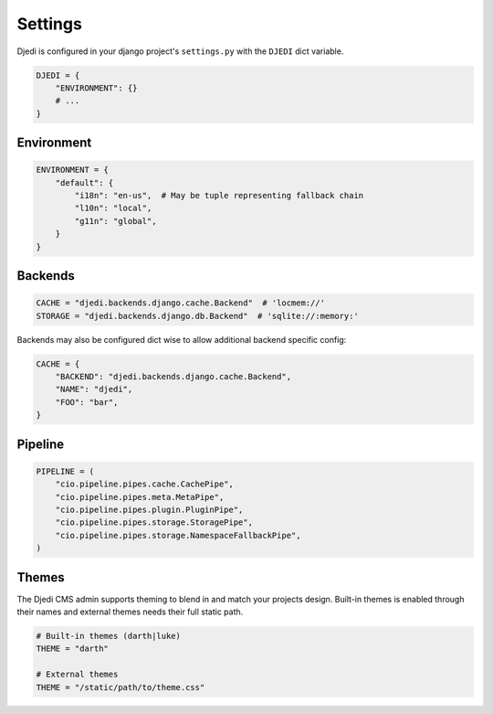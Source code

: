 Settings
--------

Djedi is configured in your django project's ``settings.py`` with the ``DJEDI`` dict variable.

.. code-block:: python

    DJEDI = {
        "ENVIRONMENT": {}
        # ...
    }


Environment
~~~~~~~~~~~

.. code-block:: python

    ENVIRONMENT = {
        "default": {
            "i18n": "en-us",  # May be tuple representing fallback chain
            "l10n": "local",
            "g11n": "global",
        }
    }


Backends
~~~~~~~~
.. code-block:: python

    CACHE = "djedi.backends.django.cache.Backend"  # 'locmem://'
    STORAGE = "djedi.backends.django.db.Backend"  # 'sqlite://:memory:'

Backends may also be configured dict wise to allow additional backend specific config:

.. code-block:: python

    CACHE = {
        "BACKEND": "djedi.backends.django.cache.Backend",
        "NAME": "djedi",
        "FOO": "bar",
    }

Pipeline
~~~~~~~~
.. code-block:: python

    PIPELINE = (
        "cio.pipeline.pipes.cache.CachePipe",
        "cio.pipeline.pipes.meta.MetaPipe",
        "cio.pipeline.pipes.plugin.PluginPipe",
        "cio.pipeline.pipes.storage.StoragePipe",
        "cio.pipeline.pipes.storage.NamespaceFallbackPipe",
    )




Themes
~~~~~~
The Djedi CMS admin supports theming to blend in and match your projects design.
Built-in themes is enabled through their names and external themes needs their full static path.

.. code-block:: python

    # Built-in themes (darth|luke)
    THEME = "darth"

    # External themes
    THEME = "/static/path/to/theme.css"

